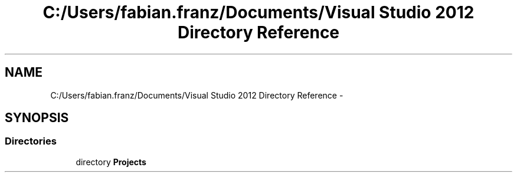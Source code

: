 .TH "C:/Users/fabian.franz/Documents/Visual Studio 2012 Directory Reference" 3 "Wed Mar 20 2013" "WebuntisAPI" \" -*- nroff -*-
.ad l
.nh
.SH NAME
C:/Users/fabian.franz/Documents/Visual Studio 2012 Directory Reference \- 
.SH SYNOPSIS
.br
.PP
.SS "Directories"

.in +1c
.ti -1c
.RI "directory \fBProjects\fP"
.br
.in -1c

